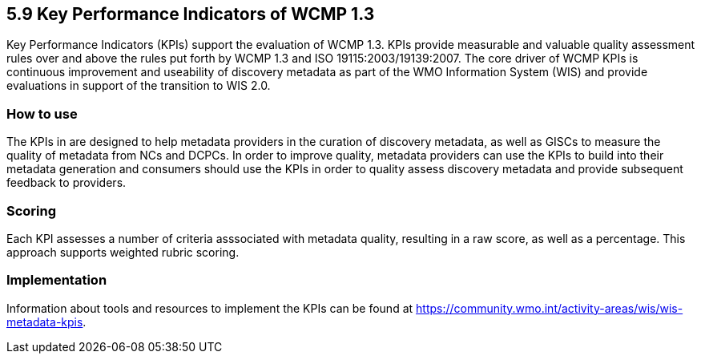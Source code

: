 == 5.9 Key Performance Indicators of WCMP 1.3
Key Performance Indicators (KPIs) support the evaluation of WCMP 1.3. KPIs provide measurable and valuable quality assessment rules over and above the rules put forth by WCMP 1.3 and ISO 19115:2003/19139:2007.
The core driver of WCMP KPIs is continuous improvement and useability of discovery metadata as part of the WMO Information System (WIS) and provide evaluations in support of the transition to WIS 2.0. 

=== How to use

The KPIs in are designed to help metadata providers in the curation of discovery metadata, as well as GISCs to measure the quality of metadata from NCs and DCPCs. In order to improve quality, metadata providers can use the KPIs to build into their metadata generation and consumers should use the KPIs in order to quality assess discovery metadata and provide subsequent feedback to providers.

=== Scoring

Each KPI assesses a number of criteria asssociated with metadata quality,
resulting in a raw score, as well as a percentage. This approach supports
weighted rubric scoring.

=== Implementation
Information about tools and resources to implement the KPIs can be found at https://community.wmo.int/activity-areas/wis/wis-metadata-kpis. 